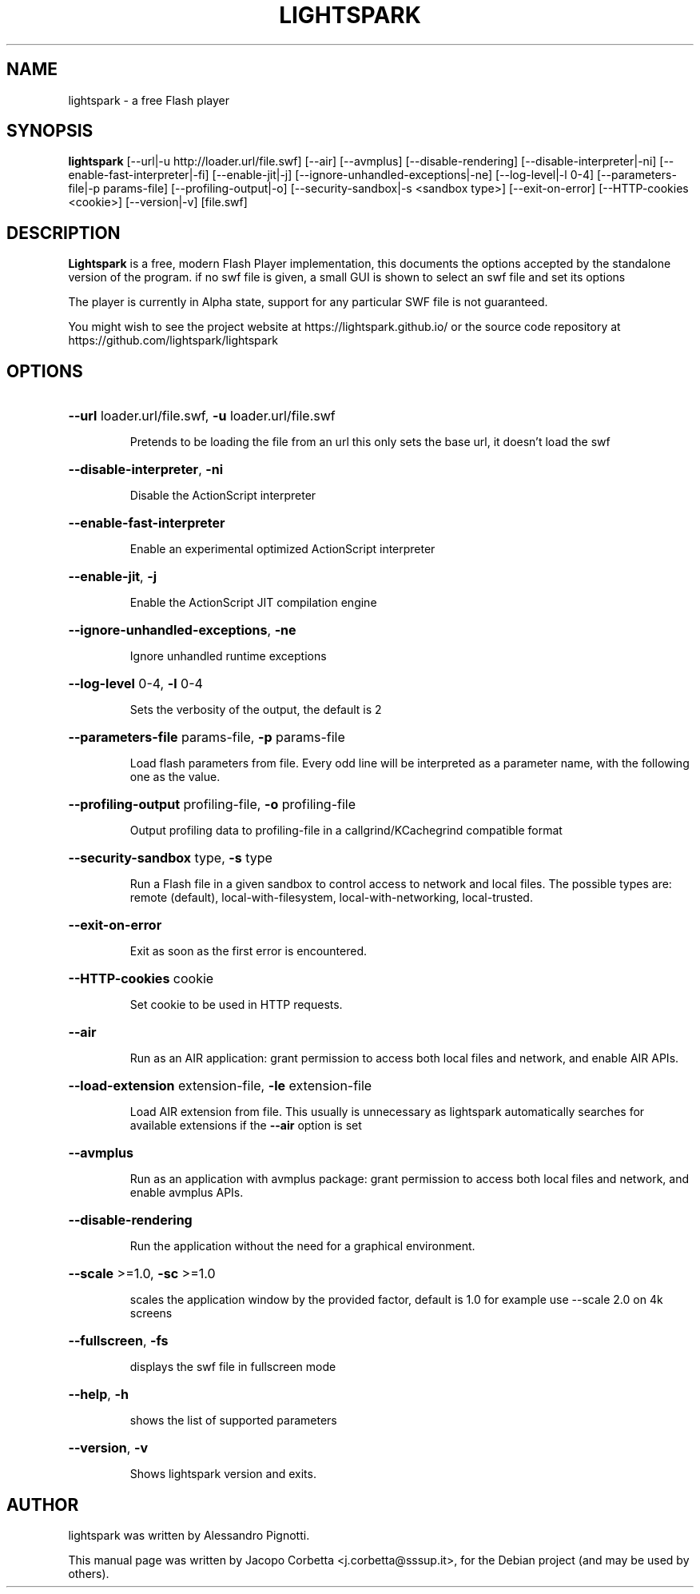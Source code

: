 .\"                                      Hey, EMACS: -*- nroff -*-
.\" First parameter, NAME, should be all caps
.\" Second parameter, SECTION, should be 1-8, maybe w/ subsection
.\" other parameters are allowed: see man(7), man(1)
.TH LIGHTSPARK 1 "June 15, 2024"
.\" Please adjust this date whenever revising the manpage.
.\"
.\" Some roff macros, for reference:
.\" .nh        disable hyphenation
.\" .hy        enable hyphenation
.\" .ad l      left justify
.\" .ad b      justify to both left and right margins
.\" .nf        disable filling
.\" .fi        enable filling
.\" .br        insert line break
.\" .sp <n>    insert n+1 empty lines
.\" for manpage-specific macros, see man(7)
.SH NAME
lightspark \- a free Flash player
.SH SYNOPSIS
.B lightspark 
[\-\-url|\-u http://loader.url/file.swf] [\-\-air] [\-\-avmplus] [\-\-disable-rendering] [\-\-disable-interpreter|\-ni] [\-\-enable-fast-interpreter|\-fi] [\-\-enable\-jit|\-j] [\-\-ignore-unhandled-exceptions|\-ne] [\-\-log\-level|\-l 0-4] [\-\-parameters\-file|\-p params-file] [\-\-profiling-output|\-o] [\-\-security-sandbox|\-s <sandbox type>] [\-\-exit-on-error] [\-\-HTTP-cookies <cookie>] [\-\-version|\-v] [file.swf]
.SH DESCRIPTION
.B Lightspark
is a free, modern Flash Player implementation, this documents the options accepted by the standalone version of the program.
if no swf file is given, a small GUI is shown to select an swf file and set its options
.PP
.\" TeX users may be more comfortable with the \fB<whatever>\fP and
.\" \fI<whatever>\fP escape sequences to invoke bold face and italics,
.\" respectively.
The player is currently in Alpha state, support for any particular SWF file is not guaranteed.
.PP
You might wish to see the project website at https://lightspark.github.io/ or the 
source code repository at https://github.com/lightspark/lightspark
.SH OPTIONS
.HP 
\fB\-\-url\fP loader.url/file.swf, \fB\-u\fP loader.url/file.swf
.IP
Pretends to be loading the file from an url
this only sets the base url, it doesn't load the swf
.HP 
\fB\-\-disable-interpreter\fP, \fB\-ni\fP
.IP
Disable the ActionScript interpreter
.HP 
\fB\-\-enable-fast-interpreter\fP
.IP
Enable an experimental optimized ActionScript interpreter
.HP 
\fB\-\-enable-jit\fP, \fB\-j\fP
.IP
Enable the ActionScript JIT compilation engine
.HP 
\fB\-\-ignore-unhandled-exceptions\fP, \fB\-ne\fP
.IP
Ignore unhandled runtime exceptions
.HP 
\fB\-\-log-level\fP 0-4, \fB\-l\fP 0-4
.IP
Sets the verbosity of the output, the default is 2
.HP
\fB\-\-parameters-file\fP params-file, \fB\-p\fP params-file
.IP
Load flash parameters from file. Every odd line will be interpreted as a parameter name, with the following one as the value.
.HP
\fB\-\-profiling-output\fP profiling-file, \fB\-o\fP profiling-file
.IP
Output profiling data to profiling-file in a callgrind/KCachegrind compatible format
.HP 
\fB\-\-security-sandbox\fP type, \fB\-s\fP type
.IP
Run a Flash file in a given sandbox to control access to network and local files. The possible types are: remote (default), local-with-filesystem, local-with-networking, local-trusted.
.HP
\fB\-\-exit-on-error\fP
.IP
Exit as soon as the first error is encountered.
.HP
\fB\-\-HTTP-cookies\fP cookie
.IP
Set cookie to be used in HTTP requests.
.HP
\fB\-\-air\fP
.IP
Run as an AIR application: grant permission to access both local files and network, and enable AIR APIs.
.HP
\fB\-\-load-extension\fP extension-file, \fB\-le\fP extension-file
.IP
Load AIR extension from file. This usually is unnecessary as lightspark automatically searches for available extensions if the \fB\-\-air\fP option is set
.HP
\fB\-\-avmplus\fP
.IP
Run as an application with avmplus package: grant permission to access both local files and network, and enable avmplus APIs.
.HP
\fB\-\-disable-rendering\fP
.IP
Run the application without the need for a graphical environment.
.HP 
\fB\-\-scale\fP >=1.0, \fB\-sc\fP >=1.0
.IP
scales the application window by the provided factor, default is 1.0
for example use --scale 2.0 on 4k screens
.HP 
\fB\-\-fullscreen\fP, \fB\-fs\fP
.IP
displays the swf file in fullscreen mode
.HP 
\fB\-\-help\fP, \fB\-h\fP
.IP
shows the list of supported parameters
.HP
\fB\-\-version\fP, \fB\-v\fP
.IP
Shows lightspark version and exits.
.SH AUTHOR
lightspark was written by Alessandro Pignotti.
.PP
This manual page was written by Jacopo Corbetta <j.corbetta@sssup.it>,
for the Debian project (and may be used by others).
